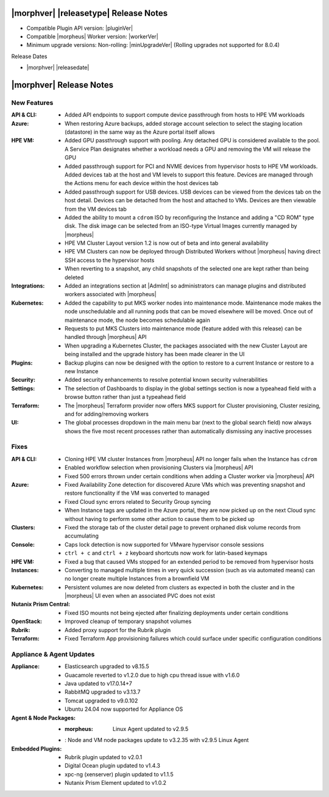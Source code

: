 .. _Release Notes:

**************************************
|morphver| |releasetype| Release Notes
**************************************

- Compatible Plugin API version: |pluginVer|
- Compatible |morpheus| Worker version: |workerVer|
- Minimum upgrade versions: Non-rolling: |minUpgradeVer| (Rolling upgrades not supported for 8.0.4)

.. .. NOTE:: Items appended with :superscript:`7.x.x` are also included in that version

Release Dates

- |morphver| |releasedate|

.. _Release Notes:

*************************
|morphver| Release Notes
*************************

New Features
============

:API & CLI: - Added API endpoints to support compute device passthrough from hosts to HPE VM workloads
:Azure: - When restoring Azure backups, added storage account selection to select the staging location (datastore) in the same way as the Azure portal itself allows
:HPE VM: - Added GPU passthrough support with pooling. Any detached GPU is considered available to the pool. A Service Plan designates whether a workload needs a GPU and removing the VM will release the GPU
          - Added passthrough support for PCI and NVME devices from hypervisor hosts to HPE VM workloads. Added devices tab at the host and VM levels to support this feature. Devices are managed through the Actions menu for each device within the host devices tab
          - Added passthrough support for USB devices. USB devices can be viewed from the devices tab on the host detail. Devices can be detached from the host and attached to VMs. Devices are then viewable from the VM devices tab
          - Added the ability to mount a ``cdrom`` ISO by reconfiguring the Instance and adding a "CD ROM" type disk. The disk image can be selected from an ISO-type Virtual Images currently managed by |morpheus|
          - HPE VM Cluster Layout version 1.2 is now out of beta and into general availability
          - HPE VM Clusters can now be deployed through Distributed Workers without |morpheus| having direct SSH access to the hypervisor hosts
          - When reverting to a snapshot, any child snapshots of the selected one are kept rather than being deleted
:Integrations: - Added an integrations section at |AdmInt| so administrators can manage plugins and distributed workers associated with |morpheus|
:Kubernetes: - Added the capability to put MKS worker nodes into maintenance mode. Maintenance mode makes the node unschedulable and all running pods that can be moved elsewhere will be moved. Once out of maintenance mode, the node becomes schedulable again
              - Requests to put MKS Clusters into maintenance mode (feature added with this release) can be handled through |morpheus| API
              - When upgrading a Kubernetes Cluster, the packages associated with the new Cluster Layout are being installed and the upgrade history has been made clearer in the UI
:Plugins: - Backup plugins can now be designed with the option to restore to a current Instance or restore to a new Instance
:Security: - Added security enhancements to resolve potential known security vulnerabilities
:Settings: - The selection of Dashboards to display in the global settings section is now a typeahead field with a browse button rather than just a typeahead field
:Terraform: - The |morpheus| Terraform provider now offers MKS support for Cluster provisioning, Cluster resizing, and for adding/removing workers
:UI: - The global processes dropdown in the main menu bar (next to the global search field) now always shows the five most recent processes rather than automatically dismissing any inactive processes


Fixes
=====

:API & CLI: - Cloning HPE VM cluster Instances from |morpheus| API no longer fails when the Instance has ``cdrom``
             - Enabled workflow selection when provisioning Clusters via |morpheus| API
             - Fixed 500 errors thrown under certain conditions when adding a Cluster worker via |morpheus| API
:Azure: - Fixed Availability Zone detection for discovered Azure VMs which was preventing snapshot and restore functionality if the VM was converted to managed
         - Fixed Cloud sync errors related to Security Group syncing
         - When Instance tags are updated in the Azure portal, they are now picked up on the next Cloud sync without having to perform some other action to cause them to be picked up
:Clusters: - Fixed the storage tab of the cluster detail page to prevent orphaned disk volume records from accumulating
:Console: - Caps lock detection is now supported for VMware hypervisor console sessions
           - ``ctrl + c`` and ``ctrl + z`` keyboard shortcuts now work for latin-based keymaps
:HPE VM: - Fixed a bug that caused VMs stopped for an extended period to be removed from hypervisor hosts
:Instances: - Converting to managed multiple times in very quick succession (such as via automated means) can no longer create multiple Instances from a brownfield VM
:Kubernetes: - Persistent volumes are now deleted from clusters as expected in both the cluster and in the |morpheus| UI even when an associated PVC does not exist
:Nutanix Prism Central: - Fixed ISO mounts not being ejected after finalizing deployments under certain conditions
:OpenStack: - Improved cleanup of temporary snapshot volumes
:Rubrik: - Added proxy support for the Rubrik plugin
:Terraform: - Fixed Terraform App provisioning failures which could surface under specific configuration conditions


Appliance & Agent Updates
=========================

:Appliance: - Elasticsearch upgraded to v8.15.5
            - Guacamole reverted to v1.2.0 due to high cpu thread issue with v1.6.0
            - Java updated to v17.0.14+7
            - RabbitMQ upgraded to v3.13.7
            - Tomcat upgraded to v9.0.102
            - Ubuntu 24.04 now supported for Appliance OS


:Agent & Node Packages: - :morpheus: Linux Agent updated to v2.9.5
                        - : Node and VM node packages update to v3.2.35 with v2.9.5 Linux Agent

:Embedded Plugins: - Rubrik plugin updated to v2.0.1
                   - Digital Ocean plugin updated to v1.4.3
                   - xpc-ng (xenserver) plugin updated to v1.1.5
                   - Nutanix Prism Element updated to v1.0.2